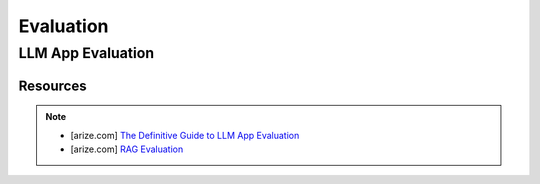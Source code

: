 ######################################################################################
Evaluation
######################################################################################
**************************************************************************************
LLM App Evaluation
**************************************************************************************
Resources
======================================================================================
.. note::
	* [arize.com] `The Definitive Guide to LLM App Evaluation <https://arize.com/llm-evaluation>`_
	* [arize.com] `RAG Evaluation <https://arize.com/blog-course/rag-evaluation/>`_
